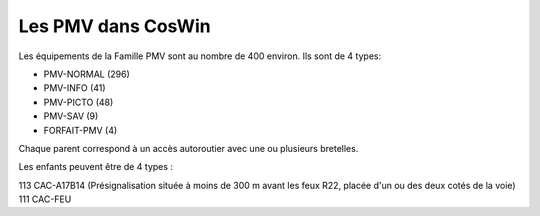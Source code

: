 Les PMV dans CosWin
===================
Les équipements de la Famille PMV sont au nombre de 400 environ. 
Ils sont de 4 types: 

* PMV-NORMAL (296)
* PMV-INFO (41)
* PMV-PICTO (48)
* PMV-SAV (9)
* FORFAIT-PMV (4)






Chaque parent correspond à un accès autoroutier avec une ou plusieurs bretelles.

Les enfants peuvent être de 4 types :

113 CAC-A17B14 (Présignalisation située à moins de 300 m avant les feux R22, placée d'un ou des deux cotés de la voie)
111 CAC-FEU

